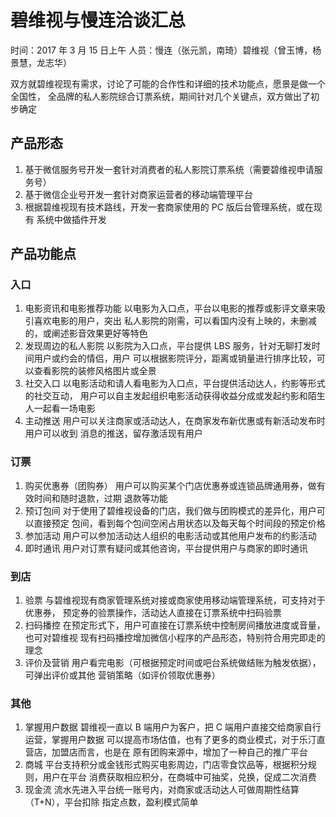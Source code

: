 * 碧维视与慢连洽谈汇总
时间：2017 年 3 月 15 日上午
人员：慢连（张元凯，南琦）碧维视（曾玉博，杨景慧，龙志华）

双方就碧维视现有需求，讨论了可能的合作性和详细的技术功能点，愿景是做一个全国性，
全品牌的私人影院综合订票系统，期间针对几个关键点，双方做出了初步确定

** 产品形态
1. 基于微信服务号开发一套针对消费者的私人影院订票系统（需要碧维视申请服务号）
2. 基于微信企业号开发一套针对商家运营者的移动端管理平台
3. 根据碧维视现有技术路线，开发一套商家使用的 PC 版后台管理系统，或在现有
   系统中做插件开发

** 产品功能点
*** 入口
1. 电影资讯和电影推荐功能
   以电影为入口点，平台以电影的推荐或影评文章来吸引喜欢电影的用户，突出
   私人影院的刚需，可以看国内没有上映的，未删减的，或阐述影音效果更好等特色
2. 发现周边的私人影院
   以影院为入口点，平台提供 LBS 服务，针对无聊打发时间用户或约会的情侣，用户
   可以根据影院评分，距离或销量进行排序比较，可以查看影院的装修风格图片或全景
3. 社交入口
   以电影活动和请人看电影为入口点，平台提供活动达人，约影等形式的社交互动，
   用户可以自主发起组织电影活动获得收益分成或发起约影和陌生人一起看一场电影
4. 主动推送
   用户可以关注商家或活动达人，在商家发布新优惠或有新活动发布时用户可以收到
   消息的推送，留存激活现有用户
*** 订票
1. 购买优惠券（团购券）
   用户可以购买某个门店优惠券或连锁品牌通用券，做有效时间和随时退款，过期
   退款等功能
2. 预订包间
   对于使用了碧维视设备的门店，我们做与团购模式的差异化，用户可以直接预定
   包间，看到每个包间空闲占用状态以及每天每个时间段的预定价格
3. 参加活动
   用户可以参加活动达人组织的电影活动或其他用户发布的约影活动
4. 即时通讯
   用户对订票有疑问或其他咨询，平台提供用户与商家的即时通讯
*** 到店
1. 验票
   与碧维视现有商家管理系统对接或商家使用移动端管理系统，可支持对于优惠券，
   预定券的验票操作，活动达人直接在订票系统中扫码验票
2. 扫码播控
   在预定形式下，用户可直接在订票系统中控制房间播放进度或音量，也可对碧维视
   现有扫码播控增加微信小程序的产品形态，特别符合用完即走的理念
3. 评价及营销
   用户看完电影（可根据预定时间或吧台系统做结账为触发依据），可弹出评价或其他
   营销策略（如评价领取优惠券）
*** 其他
1. 掌握用户数据
   碧维视一直以 B 端用户为客户，把 C 端用户直接交给商家自行运营，掌握用户数据
   可以提高市场估值，也有了更多的商业模式，对于乐汀直营店，加盟店而言，也是在
   原有团购来源中，增加了一种自己的推广平台
2. 商城
   平台支持积分或金钱形式购买电影周边，门店零食饮品等，根据积分规则，用户在平台
   消费获取相应积分，在商城中可抽奖，兑换，促成二次消费
3. 现金流
   流水先进入平台统一账号内，对商家或活动达人可做周期性结算（T+N），平台扣除
   指定点数，盈利模式简单

